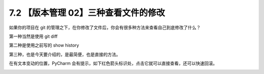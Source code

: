 7.2 【版本管理 02】三种查看文件的修改
=====================================

.. image:: http://image.iswbm.com/20200804124133.png

如果你的项目在 git
的管理之下，在你修改了文件后，你会有很多种方法来查看自己到底修改了什么？

第一种当然是使用 git diff

.. image:: http://image.iswbm.com/20200420085524.png

第二种是使用之前写的 show history

.. image:: http://image.iswbm.com/20200420090117.png

第三种，也是今天要介绍的，是最简便，也是直接的方法。

在有文本变动的位置，PyCharm
会有提示，如下红色箭头标识处，点击它就可以直接查看，还可以快速回滚。

.. image:: http://image.iswbm.com/20200420090428.png
